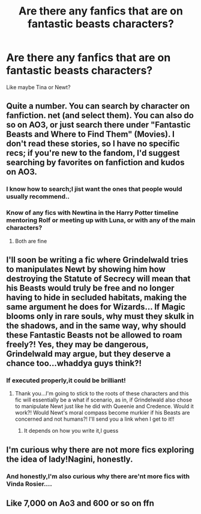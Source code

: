 #+TITLE: Are there any fanfics that are on fantastic beasts characters?

* Are there any fanfics that are on fantastic beasts characters?
:PROPERTIES:
:Score: 6
:DateUnix: 1542931624.0
:DateShort: 2018-Nov-23
:FlairText: Request
:END:
Like maybe Tina or Newt?


** Quite a number. You can search by character on fanfiction. net (and select them). You can also do so on AO3, or just search there under "Fantastic Beasts and Where to Find Them" (Movies). I don't read these stories, so I have no specific recs; if you're new to the fandom, I'd suggest searching by favorites on fanfiction and kudos on AO3.
:PROPERTIES:
:Score: 3
:DateUnix: 1542932893.0
:DateShort: 2018-Nov-23
:END:

*** I know how to search;I jist want the ones that people would usually recommend..
:PROPERTIES:
:Score: 4
:DateUnix: 1542934666.0
:DateShort: 2018-Nov-23
:END:


*** Know of any fics with Newtina in the Harry Potter timeline mentoring Rolf or meeting up with Luna, or with any of the main characters?
:PROPERTIES:
:Author: MetalVenomLudens
:Score: 2
:DateUnix: 1542959844.0
:DateShort: 2018-Nov-23
:END:

**** Both are fine
:PROPERTIES:
:Score: 1
:DateUnix: 1542965441.0
:DateShort: 2018-Nov-23
:END:


** I'll soon be writing a fic where Grindelwald tries to manipulates Newt by showing him how destroying the Statute of Secrecy will mean that his Beasts would truly be free and no longer having to hide in secluded habitats, making the same argument he does for Wizards... If Magic blooms only in rare souls, why must they skulk in the shadows, and in the same way, why should these Fantastic Beasts not be allowed to roam freely?! Yes, they may be dangerous, Grindelwald may argue, but they deserve a chance too...whaddya guys think?!
:PROPERTIES:
:Author: MetalVenomLudens
:Score: 3
:DateUnix: 1542962527.0
:DateShort: 2018-Nov-23
:END:

*** If executed properly,it could be brilliant!
:PROPERTIES:
:Score: 1
:DateUnix: 1542965495.0
:DateShort: 2018-Nov-23
:END:

**** Thank you...I'm going to stick to the roots of these characters and this fic will essentially be a what if scenario, as in, if Grindelwald also chose to manipulate Newt just like he did with Queenie and Credence. Would it work?! Would Newt's moral compass become murkier if his Beasts are concerned and not humans?! I'll send you a link when I get to it!!
:PROPERTIES:
:Author: MetalVenomLudens
:Score: 1
:DateUnix: 1542965686.0
:DateShort: 2018-Nov-23
:END:

***** It depends on how you write it,I guess
:PROPERTIES:
:Score: 1
:DateUnix: 1542966933.0
:DateShort: 2018-Nov-23
:END:


** I'm curious why there are not more fics exploring the idea of lady!Nagini, honestly.
:PROPERTIES:
:Author: otrigorin
:Score: 2
:DateUnix: 1543008598.0
:DateShort: 2018-Nov-24
:END:

*** And honestly,I'm also curious why there are'nt more fics with Vinda Rosier....
:PROPERTIES:
:Score: 3
:DateUnix: 1543022661.0
:DateShort: 2018-Nov-24
:END:


** Like 7,000 on Ao3 and 600 or so on ffn
:PROPERTIES:
:Score: -1
:DateUnix: 1542978093.0
:DateShort: 2018-Nov-23
:END:
